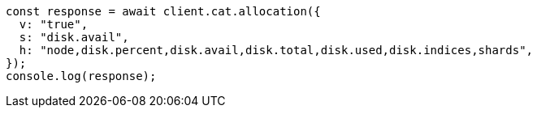 // This file is autogenerated, DO NOT EDIT
// Use `node scripts/generate-docs-examples.js` to generate the docs examples

[source, js]
----
const response = await client.cat.allocation({
  v: "true",
  s: "disk.avail",
  h: "node,disk.percent,disk.avail,disk.total,disk.used,disk.indices,shards",
});
console.log(response);
----

